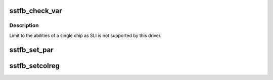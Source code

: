 .. -*- coding: utf-8; mode: rst -*-
.. src-file: drivers/video/fbdev/sstfb.c

.. _`sstfb_check_var`:

sstfb_check_var
===============

.. c:function:: int sstfb_check_var(struct fb_var_screeninfo *var, struct fb_info *info)

    Optional function.  Validates a var passed in.

    :param struct fb_var_screeninfo \*var:
        frame buffer variable screen structure

    :param struct fb_info \*info:
        frame buffer structure that represents a single frame buffer

.. _`sstfb_check_var.description`:

Description
-----------

Limit to the abilities of a single chip as SLI is not supported
by this driver.

.. _`sstfb_set_par`:

sstfb_set_par
=============

.. c:function:: int sstfb_set_par(struct fb_info *info)

    Optional function.  Alters the hardware state.

    :param struct fb_info \*info:
        frame buffer structure that represents a single frame buffer

.. _`sstfb_setcolreg`:

sstfb_setcolreg
===============

.. c:function:: int sstfb_setcolreg(u_int regno, u_int red, u_int green, u_int blue, u_int transp, struct fb_info *info)

    Optional function. Sets a color register.

    :param u_int regno:
        hardware colormap register

    :param u_int red:
        frame buffer colormap structure

    :param u_int green:
        The green value which can be up to 16 bits wide

    :param u_int blue:
        The blue value which can be up to 16 bits wide.

    :param u_int transp:
        If supported the alpha value which can be up to 16 bits wide.

    :param struct fb_info \*info:
        frame buffer info structure

.. This file was automatic generated / don't edit.


